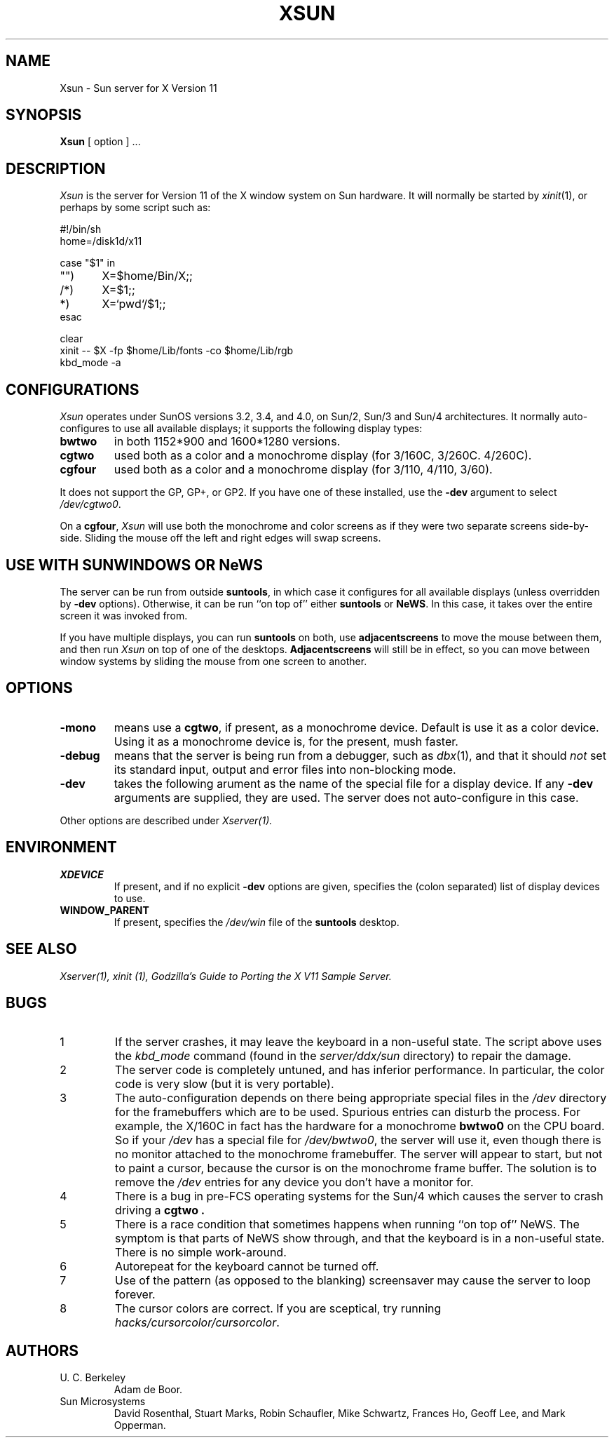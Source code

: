 .\" $Header: Xsun.man,v 1.3 88/02/25 20:52:40 rws Exp $
.TH XSUN 1 "1 March 1988" "X Version 11"
.SH NAME
Xsun \- Sun server for X Version 11
.SH SYNOPSIS
.B Xsun
[ option ] ...
.SH DESCRIPTION
.I Xsun
is the server for Version 11 of the X window system on Sun hardware.
It will normally be started by
.IR xinit (1),
or perhaps by some script such as:
.LP
.nf
.ta 0.5i 1i 1.5i
#!/bin/sh
home=/disk1d/x11

case "$1" in
"")	X=$home/Bin/X;;
/*)	X=$1;;
*)	X=`pwd`/$1;;
esac

clear
xinit -- $X -fp $home/Lib/fonts -co $home/Lib/rgb
kbd_mode -a
.fi
.PP
.SH
CONFIGURATIONS
.PP
.I Xsun
operates under SunOS versions 3.2,  3.4,  and 4.0,  on Sun/2,  Sun/3
and Sun/4 architectures.
It normally auto-configures to use all available displays;  it supports
the following display types:
.TP
\fBbwtwo\fP
in both 1152*900 and 1600*1280 versions.
.TP
\fBcgtwo\fP
used both as a color and a monochrome display (for 3/160C, 3/260C. 4/260C).
.TP
\fBcgfour\fP
used both as a color and a monochrome display (for 3/110, 4/110,  3/60).
.PP
It does not support the GP,  GP+,  or GP2.  If you have one of these
installed,  use the
.B -dev
argument to select
.IR /dev/cgtwo0 .
.PP
On a 
.BR cgfour ,
.I Xsun
will use both the monochrome and color screens as if they were
two separate screens side-by-side.  Sliding the mouse off the left and right 
edges will swap screens.
.SH "USE WITH SUNWINDOWS OR NeWS"
.PP
The server can be run from outside 
.BR suntools ,
in which case it configures for all available displays (unless overridden
by
.B -dev
options).
Otherwise,  it can be run ``on top of'' either
.B suntools
or
.BR NeWS .
In this case,  it takes over the entire screen it was invoked from.
.PP
If you have multiple displays,  you can run
.B suntools
on both,  use
.B adjacentscreens
to move the mouse between them,
and then run
.I Xsun
on top of one of the desktops.
.B Adjacentscreens
will still be in effect,  so you can move between window systems
by sliding the mouse from one screen to another.
.SH OPTIONS
.TP
\fB-mono\fP
means use a \fBcgtwo\fP,  if present,  as a monochrome device.  Default is use it as
a color device.
Using it as a monochrome device is,  for the present,  mush faster.
.TP
\fB-debug\fP
means that the server is being run from a debugger,
such as
.IR dbx (1),
and that it should
.I not
set its standard input,  output and error files into non-blocking mode.
.TP
\fB-dev\fP
takes the following arument as the name of the special file for
a display device.  If any
.B -dev
arguments are supplied,  they are used.
The server does not auto-configure in this case.
.PP
Other options are described under
.I Xserver(1).
.SH ENVIRONMENT
.TP
\fBXDEVICE\fP
If present,  and if no explicit
.B -dev
options are given,  specifies the (colon separated) list of display devices
to use.
.TP
\fBWINDOW_PARENT\fP
If present,  specifies the
.I /dev/win
file of the
.B suntools
desktop.
.SH "SEE ALSO"
.PP
.I Xserver(1),
.I xinit (1),
.I "Godzilla's Guide to Porting the X V11 Sample Server."
.SH BUGS
.TP
1
If the server crashes,  it may leave the keyboard in a non-useful state.
The script above uses the
.I kbd_mode
command (found in the
.I server/ddx/sun
directory) to repair the damage.
.TP
2
The server code is completely untuned,  and has inferior performance.
In particular,  the color code is very slow (but it is very portable).
.TP
3
The auto-configuration depends on there being appropriate
special files in the
.I /dev
directory for the framebuffers which are to be used.  Spurious
entries can disturb
the process.
For example,  the X/160C in fact has the hardware for a monochrome
.B bwtwo0
on the CPU board.  So if your
.I /dev
has a special file for
.IR /dev/bwtwo0 ,
the server will use it,  even though there is no monitor attached to the
monochrome framebuffer.
The server will appear to start,  but not to paint a cursor,  because the
cursor is on the monochrome frame buffer.  The solution is to remove the
.I /dev
entries for any device you don't have a monitor for.
.TP
4
There is a bug in pre-FCS operating systems for the Sun/4
which causes the server to crash driving a
.B cgtwo .
.TP
5
There is a race condition that sometimes happens when running
``on top of'' NeWS.  The symptom is that parts of NeWS show through,
and that the keyboard is in a non-useful state.  There is no
simple work-around.
.TP
6
Autorepeat for the keyboard cannot be turned off.
.TP
7
Use of the pattern (as opposed to the blanking) screensaver
may cause the server to loop forever.
.TP
8
The cursor colors are correct.  If you are sceptical,  try running
.IR hacks/cursorcolor/cursorcolor .
.SH AUTHORS
.TP
U. C. Berkeley
Adam de Boor.
.TP
Sun Microsystems
David Rosenthal,  Stuart Marks,  Robin Schaufler,  Mike Schwartz,
Frances Ho,  Geoff Lee,  and Mark Opperman.
